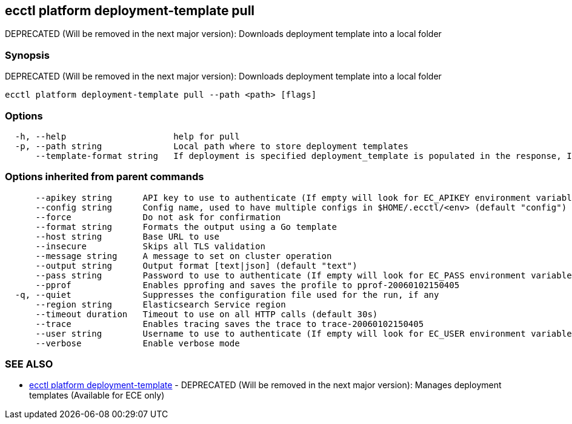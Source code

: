 [#ecctl_platform_deployment-template_pull]
== ecctl platform deployment-template pull

DEPRECATED (Will be removed in the next major version): Downloads deployment template into a local folder

[float]
=== Synopsis

DEPRECATED (Will be removed in the next major version): Downloads deployment template into a local folder

----
ecctl platform deployment-template pull --path <path> [flags]
----

[float]
=== Options

----
  -h, --help                     help for pull
  -p, --path string              Local path where to store deployment templates
      --template-format string   If deployment is specified deployment_template is populated in the response, If cluster is specified cluster_template is populated in the response. (Defaults to deployment) (default "deployment")
----

[float]
=== Options inherited from parent commands

----
      --apikey string      API key to use to authenticate (If empty will look for EC_APIKEY environment variable)
      --config string      Config name, used to have multiple configs in $HOME/.ecctl/<env> (default "config")
      --force              Do not ask for confirmation
      --format string      Formats the output using a Go template
      --host string        Base URL to use
      --insecure           Skips all TLS validation
      --message string     A message to set on cluster operation
      --output string      Output format [text|json] (default "text")
      --pass string        Password to use to authenticate (If empty will look for EC_PASS environment variable)
      --pprof              Enables pprofing and saves the profile to pprof-20060102150405
  -q, --quiet              Suppresses the configuration file used for the run, if any
      --region string      Elasticsearch Service region
      --timeout duration   Timeout to use on all HTTP calls (default 30s)
      --trace              Enables tracing saves the trace to trace-20060102150405
      --user string        Username to use to authenticate (If empty will look for EC_USER environment variable)
      --verbose            Enable verbose mode
----

[float]
=== SEE ALSO

* xref:ecctl_platform_deployment-template[ecctl platform deployment-template]	 - DEPRECATED (Will be removed in the next major version): Manages deployment templates (Available for ECE only)
